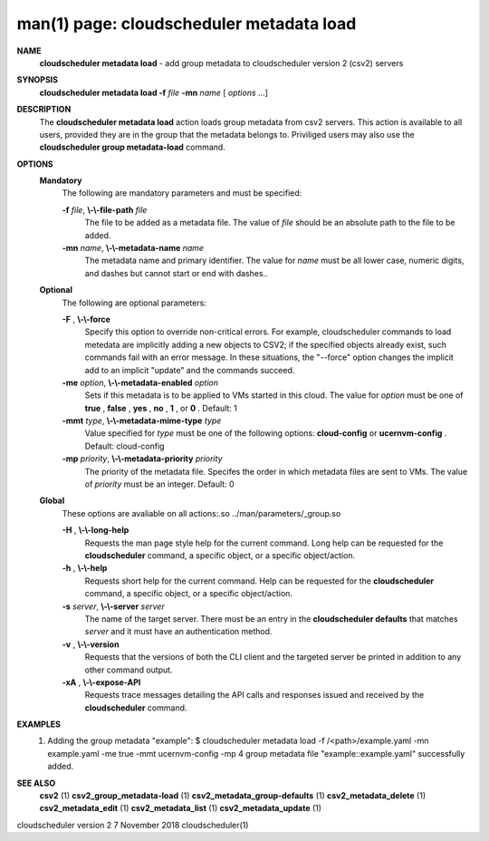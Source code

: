 .. File generated by /hepuser/crlb/Git/cloudscheduler/utilities/cli_doc_to_rst - DO NOT EDIT
..
.. To modify the contents of this file:
..   1. edit the man page file(s) ".../cloudscheduler/cli/man/csv2_metadata_load.1"
..   2. run the utility ".../cloudscheduler/utilities/cli_doc_to_rst"
..

man(1) page: cloudscheduler metadata load
=========================================

 
 
 
**NAME**  
       **cloudscheduler  metadata  load** 
       -  add group metadata to cloudscheduler 
       version 2 (csv2) servers
 
**SYNOPSIS**  
       **cloudscheduler metadata load -f** *file* **-mn** *name*
       [ *options*
       ...] 
 
**DESCRIPTION**  
       The **cloudscheduler metadata load** 
       action loads group metadata from  csv2 
       servers.   This  action is available to all users, provided they are in
       the group that the metadata belongs to.  Priviliged users may also  use
       the **cloudscheduler group metadata-load** 
       command. 
 
**OPTIONS**  
   **Mandatory**  
       The following are mandatory parameters and must be specified:
 
       **-f** *file*,  **\\-\\-file-path** *file* 
              The  file  to  be  added  as a metadata file.  The value of *file* 
              should be an absolute path to the file to be added.
 
       **-mn** *name*,  **\\-\\-metadata-name** *name* 
              The metadata name and primary identifier.  The  value  for  *name* 
              must  be  all  lower case, numeric digits, and dashes but cannot
              start or end with dashes..
 
   **Optional**  
       The following are optional parameters:
 
       **-F** ,  **\\-\\-force**  
              Specify this option to override non-critical errors.  For  
              example,  cloudscheduler  commands  to  load metedata are implicitly
              adding a new objects to CSV2; if the specified  objects  already
              exist, such commands fail with an error message.  In these 
              situations, the "--force" option changes  the  implicit  add  to  an
              implicit "update" and the commands succeed.
 
       **-me** *option*,  **\\-\\-metadata-enabled** *option* 
              Sets  if  this  metadata is to be applied to VMs started in this
              cloud.  The value for *option*
              must be one of **true** ,  **false** ,  **yes** ,  
              **no** ,  **1** , 
              or **0** . 
              Default: 1 
 
       **-mmt** *type*,  **\\-\\-metadata-mime-type** *type* 
              Value  specified  for *type*
              must be one of the following options: 
              **cloud-config** 
              or **ucernvm-config** . 
              Default: cloud-config 
 
       **-mp** *priority*,  **\\-\\-metadata-priority** *priority* 
              The priority of the metadata file.  Specifes the order in  which
              metadata  files  are sent to VMs.  The value of *priority*
              must be 
              an integer.  Default: 0
 
   **Global**  
       These  options  are  avaliable  on   all   actions:.so   
       ../man/parameters/_group.so
 
       **-H** ,  **\\-\\-long-help**  
              Requests  the man page style help for the current command.  Long
              help can be requested for the **cloudscheduler** 
              command, a specific 
              object, or a specific object/action.
 
       **-h** ,  **\\-\\-help**  
              Requests  short  help  for  the  current  command.   Help can be
              requested for the **cloudscheduler** 
              command, a specific object,  or 
              a specific object/action.
 
       **-s** *server*,  **\\-\\-server** *server* 
              The  name  of  the target server.  There must be an entry in the
              **cloudscheduler defaults** 
              that matches *server*
              and it must have  an 
              authentication method.
 
       **-v** ,  **\\-\\-version**  
              Requests  that  the versions of both the CLI client and the 
              targeted server be printed in addition to any other command output.
 
       **-xA** ,  **\\-\\-expose-API**  
              Requests trace messages detailing the API  calls  and  responses
              issued and received by the **cloudscheduler** 
              command. 
 
**EXAMPLES**  
       1.     Adding the group metadata "example":
              $ cloudscheduler metadata load -f /<path>/example.yaml -mn example.yaml -me true -mmt ucernvm-config -mp 4
              group metadata file "example::example.yaml" successfully added.
 
**SEE ALSO**  
       **csv2** 
       (1) **csv2_group_metadata-load** 
       (1) **csv2_metadata_group-defaults** 
       (1) 
       **csv2_metadata_delete** 
       (1) **csv2_metadata_edit** 
       (1) **csv2_metadata_list** 
       (1) 
       **csv2_metadata_update** 
       (1) 
 
 
 
cloudscheduler version 2        7 November 2018              cloudscheduler(1)
 
